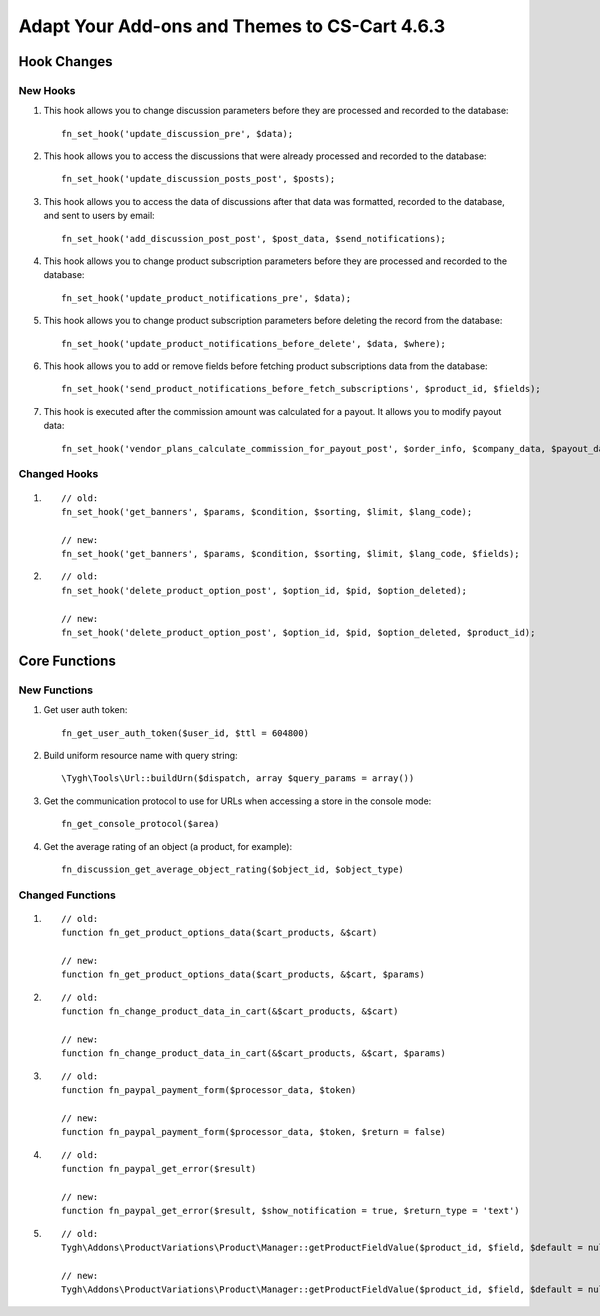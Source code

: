 **********************************************
Adapt Your Add-ons and Themes to CS-Cart 4.6.3
**********************************************

============
Hook Changes
============

---------
New Hooks
---------

#. This hook allows you to change discussion parameters before they are processed and recorded to the database::

     fn_set_hook('update_discussion_pre', $data);

#. This hook allows you to access the discussions that were already processed and recorded to the database::

     fn_set_hook('update_discussion_posts_post', $posts);

#. This hook allows you to access the data of discussions after that data was formatted, recorded to the database, and sent to users by email::

     fn_set_hook('add_discussion_post_post', $post_data, $send_notifications);

#. This hook allows you to change product subscription parameters before they are processed and recorded to the database::

     fn_set_hook('update_product_notifications_pre', $data);

#. This hook allows you to change product subscription parameters before deleting the record from the database::

     fn_set_hook('update_product_notifications_before_delete', $data, $where);

#. This hook allows you to add or remove fields before fetching product subscriptions data from the database::

     fn_set_hook('send_product_notifications_before_fetch_subscriptions', $product_id, $fields);

#. This hook is executed after the commission amount was calculated for a payout. It allows you to modify payout data::

     fn_set_hook('vendor_plans_calculate_commission_for_payout_post', $order_info, $company_data, $payout_data);

-------------
Changed Hooks
-------------

#.

  ::

    // old:
    fn_set_hook('get_banners', $params, $condition, $sorting, $limit, $lang_code);

    // new:
    fn_set_hook('get_banners', $params, $condition, $sorting, $limit, $lang_code, $fields);

#.

  ::

    // old:
    fn_set_hook('delete_product_option_post', $option_id, $pid, $option_deleted);

    // new:
    fn_set_hook('delete_product_option_post', $option_id, $pid, $option_deleted, $product_id);

==============
Core Functions
==============

-------------
New Functions
-------------

#. Get user auth token::

      fn_get_user_auth_token($user_id, $ttl = 604800)

#. Build uniform resource name with query string::

      \Tygh\Tools\Url::buildUrn($dispatch, array $query_params = array())

#. Get the communication protocol to use for URLs when accessing a store in the console mode::

      fn_get_console_protocol($area)

#. Get the average rating of an object (a product, for example)::

      fn_discussion_get_average_object_rating($object_id, $object_type)

-----------------
Changed Functions
-----------------

#.

  ::

    // old:
    function fn_get_product_options_data($cart_products, &$cart)

    // new:
    function fn_get_product_options_data($cart_products, &$cart, $params)


#.

  ::

    // old:
    function fn_change_product_data_in_cart(&$cart_products, &$cart)

    // new:
    function fn_change_product_data_in_cart(&$cart_products, &$cart, $params)


#.

  ::

    // old:
    function fn_paypal_payment_form($processor_data, $token)

    // new:
    function fn_paypal_payment_form($processor_data, $token, $return = false)

#.

  ::

   // old:
   function fn_paypal_get_error($result)

   // new:
   function fn_paypal_get_error($result, $show_notification = true, $return_type = 'text')

#.

  ::

    // old:
    Tygh\Addons\ProductVariations\Product\Manager::getProductFieldValue($product_id, $field, $default = null)

    // new:
    Tygh\Addons\ProductVariations\Product\Manager::getProductFieldValue($product_id, $field, $default = null, $ignore_cache = false)
